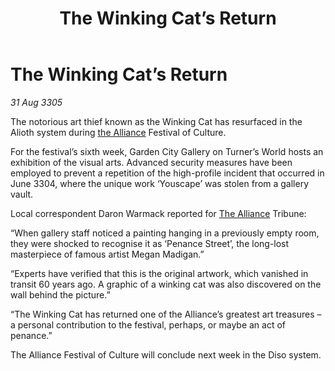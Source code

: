 :PROPERTIES:
:ID:       dd8b7c5f-3e5a-4e35-a64a-6b37c345f22f
:END:
#+title: The Winking Cat’s Return
#+filetags: :galnet:

* The Winking Cat’s Return

/31 Aug 3305/

The notorious art thief known as the Winking Cat has resurfaced in the Alioth system during [[id:1d726aa0-3e07-43b4-9b72-074046d25c3c][the Alliance]] Festival of Culture. 

For the festival’s sixth week, Garden City Gallery on Turner’s World hosts an exhibition of the visual arts. Advanced security measures have been employed to prevent a repetition of the high-profile incident that occurred in June 3304, where the unique work ‘Youscape’ was stolen from a gallery vault. 

Local correspondent Daron Warmack reported for [[id:1d726aa0-3e07-43b4-9b72-074046d25c3c][The Alliance]] Tribune: 

“When gallery staff noticed a painting hanging in a previously empty room, they were shocked to recognise it as ‘Penance Street’, the long-lost masterpiece of famous artist Megan Madigan.” 

“Experts have verified that this is the original artwork, which vanished in transit 60 years ago. A graphic of a winking cat was also discovered on the wall behind the picture.” 

“The Winking Cat has returned one of the Alliance’s greatest art treasures – a personal contribution to the festival, perhaps, or maybe an act of penance.” 

The Alliance Festival of Culture will conclude next week in the Diso system.

